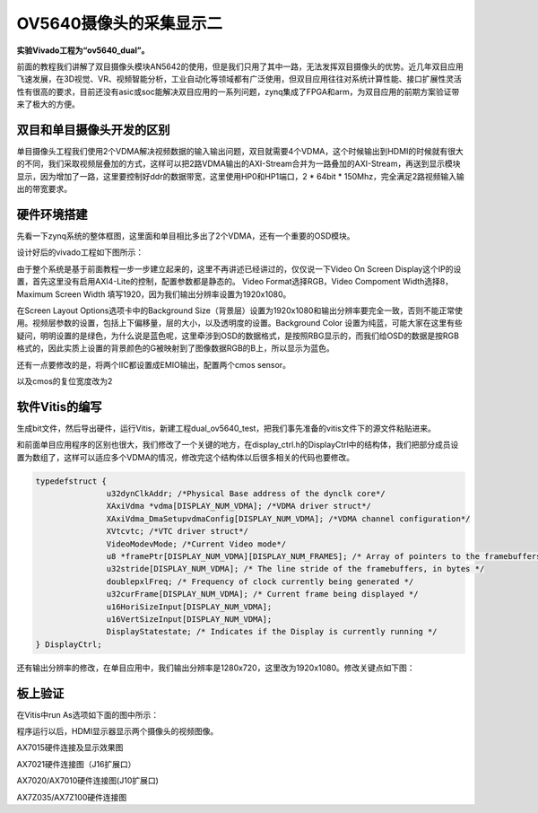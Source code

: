 OV5640摄像头的采集显示二
==========================

**实验Vivado工程为“ov5640_dual”。**

前面的教程我们讲解了双目摄像头模块AN5642的使用，但是我们只用了其中一路，无法发挥双目摄像头的优势。近几年双目应用飞速发展，在3D视觉、VR、视频智能分析，工业自动化等领域都有广泛使用，但双目应用往往对系统计算性能、接口扩展性灵活性有很高的要求，目前还没有asic或soc能解决双目应用的一系列问题，zynq集成了FPGA和arm，为双目应用的前期方案验证带来了极大的方便。

.. image:: images/23_media/image1.png
         
双目和单目摄像头开发的区别
--------------------------

单目摄像头工程我们使用2个VDMA解决视频数据的输入输出问题，双目就需要4个VDMA，这个时候输出到HDMI的时候就有很大的不同，我们采取视频层叠加的方式，这样可以把2路VDMA输出的AXI-Stream合并为一路叠加的AXI-Stream，再送到显示模块显示，因为增加了一路，这里要控制好ddr的数据带宽，这里使用HP0和HP1端口，2 \* 64bit \* 150Mhz，完全满足2路视频输入输出的带宽要求。

硬件环境搭建
------------

先看一下zynq系统的整体框图，这里面和单目相比多出了2个VDMA，还有一个重要的OSD模块。

.. image:: images/23_media/image2.png

设计好后的vivado工程如下图所示：

.. image:: images/23_media/image3.png
      
由于整个系统是基于前面教程一步一步建立起来的，这里不再讲述已经讲过的，仅仅说一下Video On Screen
Display这个IP的设置，首先这里没有启用AXI4-Lite的控制，配置参数都是静态的。
Video Format选择RGB，Video Compoment Width选择8，Maximum Screen Width 填写1920，因为我们输出分辨率设置为1920x1080。

.. image:: images/23_media/image4.png
      
在Screen Layout Options选项卡中的Background Size（背景层）设置为1920x1080和输出分辨率要完全一致，否则不能正常使用。视频层参数的设置，包括上下偏移量，层的大小，以及透明度的设置。Background Color
设置为纯蓝，可能大家在这里有些疑问，明明设置的是绿色，为什么说是蓝色呢，这里牵涉到OSD的数据格式，是按照RBG显示的，而我们给OSD的数据是按RGB格式的，因此实质上设置的背景颜色的G被映射到了图像数据RGB的B上，所以显示为蓝色。

.. image:: images/23_media/image5.png
      
还有一点要修改的是，将两个IIC都设置成EMIO输出，配置两个cmos sensor。

.. image:: images/23_media/image6.png
      
以及cmos的复位宽度改为2

.. image:: images/23_media/image7.png
      
软件Vitis的编写
---------------

生成bit文件，然后导出硬件，运行Vitis，新建工程dual_ov5640_test，把我们事先准备的vitis文件下的源文件粘贴进来。

.. image:: images/23_media/image8.png
         
.. image:: images/23_media/image9.png
      
和前面单目应用程序的区别也很大，我们修改了一个关键的地方，在display_ctrl.h的DisplayCtrl中的结构体，我们把部分成员设置为数组了，这样可以适应多个VDMA的情况，修改完这个结构体以后很多相关的代码也要修改。

.. code:: c

 typedefstruct {
 		u32dynClkAddr; /*Physical Base address of the dynclk core*/
 		XAxiVdma *vdma[DISPLAY_NUM_VDMA]; /*VDMA driver struct*/
 		XAxiVdma_DmaSetupvdmaConfig[DISPLAY_NUM_VDMA]; /*VDMA channel configuration*/
 		XVtcvtc; /*VTC driver struct*/
 		VideoModevMode; /*Current Video mode*/
 		u8 *framePtr[DISPLAY_NUM_VDMA][DISPLAY_NUM_FRAMES]; /* Array of pointers to the framebuffers */
 		u32stride[DISPLAY_NUM_VDMA]; /* The line stride of the framebuffers, in bytes */
 		doublepxlFreq; /* Frequency of clock currently being generated */
 		u32curFrame[DISPLAY_NUM_VDMA]; /* Current frame being displayed */
 		u16HoriSizeInput[DISPLAY_NUM_VDMA];
 		u16VertSizeInput[DISPLAY_NUM_VDMA];
 		DisplayStatestate; /* Indicates if the Display is currently running */
 } DisplayCtrl;

还有输出分辨率的修改，在单目应用中，我们输出分辨率是1280x720，这里改为1920x1080。修改关键点如下图：

.. image:: images/23_media/image10.png
      
板上验证
--------

在Vitis中run As选项如下面的图中所示：

.. image:: images/23_media/image11.png
      
程序运行以后，HDMI显示器显示两个摄像头的视频图像。

.. image:: images/23_media/image12.png
      
AX7015硬件连接及显示效果图

.. image:: images/23_media/image13.png
      
AX7021硬件连接图（J16扩展口）

.. image:: images/23_media/image14.png
      
AX7020/AX7010硬件连接图(J10扩展口)

.. image:: images/23_media/image15.png
      
AX7Z035/AX7Z100硬件连接图
